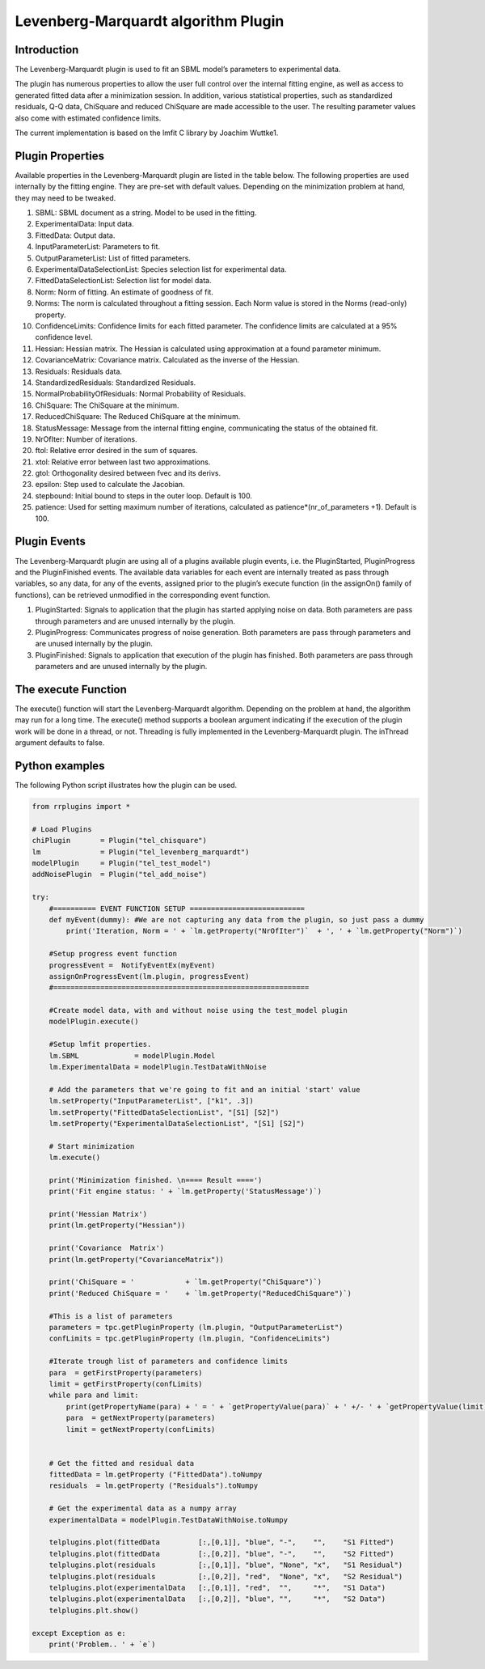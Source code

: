 ************************
Levenberg-Marquardt algorithm Plugin
************************

Introduction
============

The Levenberg-Marquardt plugin is used to fit an SBML model’s parameters to experimental data.

The plugin has numerous properties to allow the user full control over the internal fitting engine, as well as access to generated fitted data after a minimization session. In addition, various statistical properties, such as standardized residuals, Q-Q data, ChiSquare and reduced ChiSquare are made accessible to the user. The resulting parameter values also come with estimated confidence limits.

The current implementation is based on the lmfit C library by Joachim Wuttke1.


Plugin Properties
=================

Available properties in the Levenberg-Marquardt plugin are listed in the table below.
The following properties are used internally by the fitting engine. They are pre-set with default values. Depending on the minimization problem at hand, they may need to be tweaked. 

1. SBML: SBML document as a string. Model to be used in the fitting. 
2. ExperimentalData: Input data. 
3. FittedData: Output data. 
4. InputParameterList: Parameters to fit. 
5. OutputParameterList: List of fitted parameters. 
6. ExperimentalDataSelectionList: Species selection list for experimental data. 
7. FittedDataSelectionList: Selection list for model data. 
8. Norm: Norm of fitting. An estimate of goodness of fit. 
9. Norms: The norm is calculated throughout a fitting session. Each Norm value is stored in the Norms (read-only) property. 
10. ConfidenceLimits: Confidence limits for each fitted parameter. The confidence limits are calculated at a 95% confidence level. 
11. Hessian: Hessian matrix. The Hessian is calculated using approximation at a found parameter minimum. 
12. CovarianceMatrix: Covariance matrix. Calculated as the inverse of the Hessian. 
13. Residuals: Residuals data. 
14. StandardizedResiduals: Standardized Residuals. 
15. NormalProbabilityOfResiduals: Normal Probability of Residuals. 
16. ChiSquare: The ChiSquare at the minimum. 
17. ReducedChiSquare: The Reduced ChiSquare at the minimum. 
18. StatusMessage: Message from the internal fitting engine, communicating the status of the obtained fit. 
19. NrOfIter: Number of iterations. 
20. ftol: Relative error desired in the sum of squares. 
21. xtol: Relative error between last two approximations. 
22. gtol: Orthogonality desired between fvec and its derivs. 
23. epsilon: Step used to calculate the Jacobian. 
24. stepbound: Initial bound to steps in the outer loop. Default is 100.
25. patience: Used for setting maximum number of iterations, calculated as patience*(nr_of_parameters +1). Default is 100.


Plugin Events
=============

The Levenberg-Marquardt plugin are using all of a plugins available plugin events, i.e. the PluginStarted, PluginProgress and the PluginFinished events. The available data variables for each event are internally treated as pass through variables, so any data, for any of the events, assigned prior to the plugin’s execute function (in the assignOn() family of functions), can be retrieved unmodified in the corresponding event function.  

1. PluginStarted: Signals to application that the plugin has started applying noise on data. Both parameters are pass through parameters and are unused internally by the plugin. 
2. PluginProgress: Communicates progress of noise generation. Both parameters are pass through parameters and are unused internally by the plugin. 
3. PluginFinished: Signals to application that execution of the plugin has finished. Both parameters are pass through parameters and are unused internally by the plugin. 

The execute Function
====================

The execute() function will start the Levenberg-Marquardt algorithm. Depending on the problem at hand, the algorithm may run for a long time.
The execute() method supports a boolean argument indicating if the execution of the plugin work will be done in a thread, or not. Threading is fully implemented in the Levenberg-Marquardt plugin.
The inThread argument defaults to false. 

Python examples
===============

The following Python script illustrates how the plugin can be used. 

.. code-block:: python
   
   from rrplugins import *

   # Load Plugins
   chiPlugin       = Plugin("tel_chisquare")
   lm              = Plugin("tel_levenberg_marquardt")
   modelPlugin     = Plugin("tel_test_model")
   addNoisePlugin  = Plugin("tel_add_noise")

   try:
       #========== EVENT FUNCTION SETUP ===========================
       def myEvent(dummy): #We are not capturing any data from the plugin, so just pass a dummy
           print('Iteration, Norm = ' + `lm.getProperty("NrOfIter")`  + ', ' + `lm.getProperty("Norm")`)

       #Setup progress event function
       progressEvent =  NotifyEventEx(myEvent)     
       assignOnProgressEvent(lm.plugin, progressEvent)
       #============================================================
        
       #Create model data, with and without noise using the test_model plugin
       modelPlugin.execute()     
       
       #Setup lmfit properties.
       lm.SBML             = modelPlugin.Model 
       lm.ExperimentalData = modelPlugin.TestDataWithNoise
        
       # Add the parameters that we're going to fit and an initial 'start' value
       lm.setProperty("InputParameterList", ["k1", .3])
       lm.setProperty("FittedDataSelectionList", "[S1] [S2]")
       lm.setProperty("ExperimentalDataSelectionList", "[S1] [S2]")
        
       # Start minimization
       lm.execute()
        
       print('Minimization finished. \n==== Result ====')
       print('Fit engine status: ' + `lm.getProperty('StatusMessage')`)

       print('Hessian Matrix')
       print(lm.getProperty("Hessian"))
        
       print('Covariance  Matrix')
       print(lm.getProperty("CovarianceMatrix"))
                 
       print('ChiSquare = '            + `lm.getProperty("ChiSquare")`)
       print('Reduced ChiSquare = '    + `lm.getProperty("ReducedChiSquare")`)
            
       #This is a list of parameters
       parameters = tpc.getPluginProperty (lm.plugin, "OutputParameterList")
       confLimits = tpc.getPluginProperty (lm.plugin, "ConfidenceLimits")    
        
       #Iterate trough list of parameters and confidence limits
       para  = getFirstProperty(parameters)
       limit = getFirstProperty(confLimits)     
       while para and limit:           
           print(getPropertyName(para) + ' = ' + `getPropertyValue(para)` + ' +/- ' + `getPropertyValue(limit)`)
           para  = getNextProperty(parameters)
           limit = getNextProperty(confLimits)                        
                                     
        
       # Get the fitted and residual data
       fittedData = lm.getProperty ("FittedData").toNumpy
       residuals  = lm.getProperty ("Residuals").toNumpy

       # Get the experimental data as a numpy array
       experimentalData = modelPlugin.TestDataWithNoise.toNumpy
        
       telplugins.plot(fittedData         [:,[0,1]], "blue", "-",    "",    "S1 Fitted")
       telplugins.plot(fittedData         [:,[0,2]], "blue", "-",    "",    "S2 Fitted")
       telplugins.plot(residuals          [:,[0,1]], "blue", "None", "x",   "S1 Residual")
       telplugins.plot(residuals          [:,[0,2]], "red",  "None", "x",   "S2 Residual")
       telplugins.plot(experimentalData   [:,[0,1]], "red",  "",     "*",   "S1 Data")
       telplugins.plot(experimentalData   [:,[0,2]], "blue", "",     "*",   "S2 Data")
       telplugins.plt.show()
        
   except Exception as e:
       print('Problem.. ' + `e`)
    
.. image:: Minimization.png

